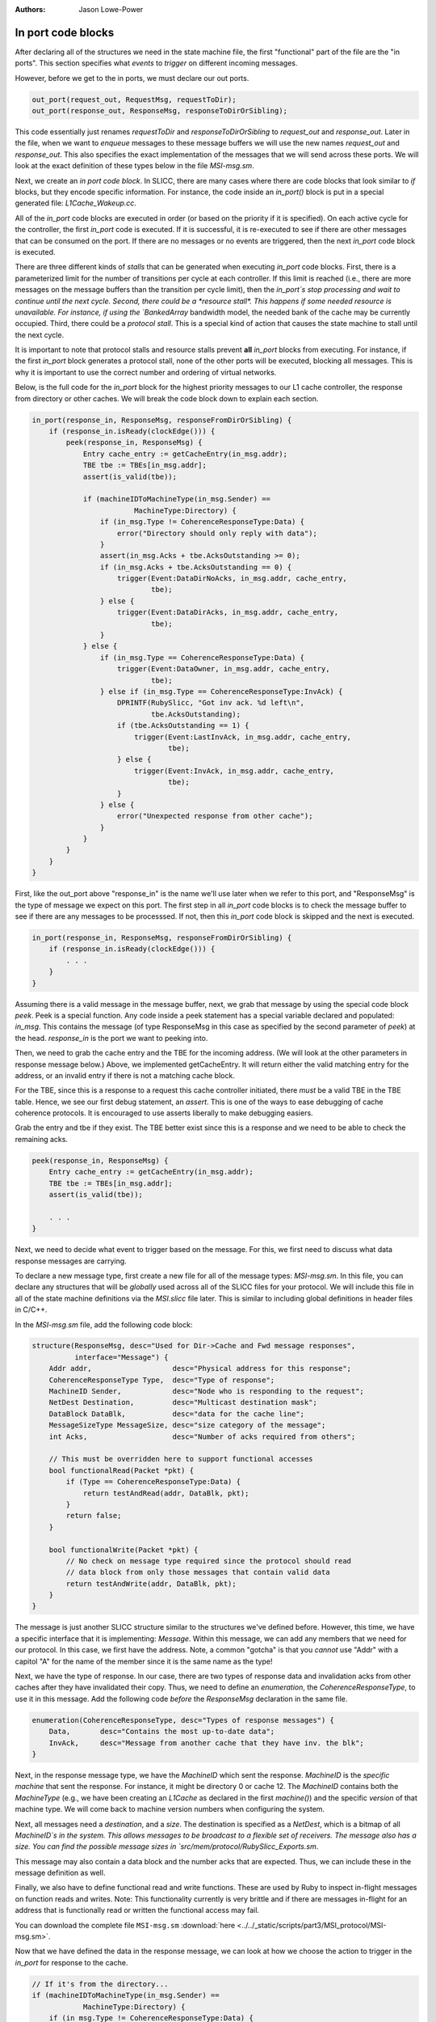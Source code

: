 :authors: Jason Lowe-Power

.. _MSI-in-ports-section:

------------------------------------------
In port code blocks
------------------------------------------

After declaring all of the structures we need in the state machine file, the first "functional" part of the file are the "in ports".
This section specifies what *events* to *trigger* on different incoming messages.

However, before we get to the in ports, we must declare our out ports.

.. code-block:: c++

    out_port(request_out, RequestMsg, requestToDir);
    out_port(response_out, ResponseMsg, responseToDirOrSibling);


This code essentially just renames `requestToDir` and `responseToDirOrSibling` to `request_out` and `response_out`.
Later in the file, when we want to *enqueue* messages to these message buffers we will use the new names `request_out` and `response_out`.
This also specifies the exact implementation of the messages that we will send across these ports.
We will look at the exact definition of these types below in the file `MSI-msg.sm`.

Next, we create an *in port code block*.
In SLICC, there are many cases where there are code blocks that look similar to `if` blocks, but they encode specific information.
For instance, the code inside an `in_port()` block is put in a special generated file: `L1Cache_Wakeup.cc`.

All of the `in_port` code blocks are executed in order (or based on the priority if it is specified).
On each active cycle for the controller, the first `in_port` code is executed.
If it is successful, it is re-executed to see if there are other messages that can be consumed on the port.
If there are no messages or no events are triggered, then the next `in_port` code block is executed.

There are three different kinds of *stalls* that can be generated when executing `in_port` code blocks.
First, there is a parameterized limit for the number of transitions per cycle at each controller.
If this limit is reached (i.e., there are more messages on the message buffers than the transition per cycle limit), then the `in_port`s stop processing and wait to continue until the next cycle.
Second, there could be a *resource stall*.
This happens if some needed resource is unavailable.
For instance, if using the `BankedArray` bandwidth model, the needed bank of the cache may be currently occupied.
Third, there could be a *protocol stall*.
This is a special kind of action that causes the state machine to stall until the next cycle.

It is important to note that protocol stalls and resource stalls prevent **all** `in_port` blocks from executing.
For instance, if the first `in_port` block generates a protocol stall, none of the other ports will be executed, blocking all messages.
This is why it is important to use the correct number and ordering of virtual networks.

Below, is the full code for the `in_port` block for the highest priority messages to our L1 cache controller, the response from directory or other caches.
We will break the code block down to explain each section.

.. code-block:: c++

    in_port(response_in, ResponseMsg, responseFromDirOrSibling) {
        if (response_in.isReady(clockEdge())) {
            peek(response_in, ResponseMsg) {
                Entry cache_entry := getCacheEntry(in_msg.addr);
                TBE tbe := TBEs[in_msg.addr];
                assert(is_valid(tbe));

                if (machineIDToMachineType(in_msg.Sender) ==
                            MachineType:Directory) {
                    if (in_msg.Type != CoherenceResponseType:Data) {
                        error("Directory should only reply with data");
                    }
                    assert(in_msg.Acks + tbe.AcksOutstanding >= 0);
                    if (in_msg.Acks + tbe.AcksOutstanding == 0) {
                        trigger(Event:DataDirNoAcks, in_msg.addr, cache_entry,
                                tbe);
                    } else {
                        trigger(Event:DataDirAcks, in_msg.addr, cache_entry,
                                tbe);
                    }
                } else {
                    if (in_msg.Type == CoherenceResponseType:Data) {
                        trigger(Event:DataOwner, in_msg.addr, cache_entry,
                                tbe);
                    } else if (in_msg.Type == CoherenceResponseType:InvAck) {
                        DPRINTF(RubySlicc, "Got inv ack. %d left\n",
                                tbe.AcksOutstanding);
                        if (tbe.AcksOutstanding == 1) {
                            trigger(Event:LastInvAck, in_msg.addr, cache_entry,
                                    tbe);
                        } else {
                            trigger(Event:InvAck, in_msg.addr, cache_entry,
                                    tbe);
                        }
                    } else {
                        error("Unexpected response from other cache");
                    }
                }
            }
        }
    }


First, like the out_port above "response_in" is the name we'll use later when we refer to this port, and "ResponseMsg" is the type of message we expect on this port.
The first step in all `in_port` code blocks is to check the message buffer to see if there are any messages to be processsed.
If not, then this `in_port` code block is skipped and the next is executed.

.. code-block:: c++

    in_port(response_in, ResponseMsg, responseFromDirOrSibling) {
        if (response_in.isReady(clockEdge())) {
            . . .
        }
    }

Assuming there is a valid message in the message buffer, next, we grab that message by using the special code block `peek`.
Peek is a special function.
Any code inside a peek statement has a special variable declared and populated: `in_msg`.
This contains the message (of type ResponseMsg in this case as specified by the second parameter of `peek`) at the head.
`response_in` is the port we want to peeking into.

Then, we need to grab the cache entry and the TBE for the incoming address.
(We will look at the other parameters in response message below.)
Above, we implemented getCacheEntry.
It will return either the valid matching entry for the address, or an invalid entry if there is not a matching cache block.

For the TBE, since this is a response to a request this cache controller initiated, there *must* be a valid TBE in the TBE table.
Hence, we see our first debug statement, an *assert*.
This is one of the ways to ease debugging of cache coherence protocols.
It is encouraged to use asserts liberally to make debugging easiers.

Grab the entry and tbe if they exist.
The TBE better exist since this is a response and we need to be able to check the remaining acks.

.. code-block:: c++

    peek(response_in, ResponseMsg) {
        Entry cache_entry := getCacheEntry(in_msg.addr);
        TBE tbe := TBEs[in_msg.addr];
        assert(is_valid(tbe));

        . . .
    }

Next, we need to decide what event to trigger based on the message.
For this, we first need to discuss what data response messages are carrying.

To declare a new message type, first create a new file for all of the message types: `MSI-msg.sm`.
In this file, you can declare any structures that will be *globally* used across all of the SLICC files for your protocol.
We will include this file in all of the state machine definitions via the `MSI.slicc` file later.
This is similar to including global definitions in header files in C/C++.

In the `MSI-msg.sm` file, add the following code block:

.. code-block:: c++

    structure(ResponseMsg, desc="Used for Dir->Cache and Fwd message responses",
              interface="Message") {
        Addr addr,                   desc="Physical address for this response";
        CoherenceResponseType Type,  desc="Type of response";
        MachineID Sender,            desc="Node who is responding to the request";
        NetDest Destination,         desc="Multicast destination mask";
        DataBlock DataBlk,           desc="data for the cache line";
        MessageSizeType MessageSize, desc="size category of the message";
        int Acks,                    desc="Number of acks required from others";

        // This must be overridden here to support functional accesses
        bool functionalRead(Packet *pkt) {
            if (Type == CoherenceResponseType:Data) {
                return testAndRead(addr, DataBlk, pkt);
            }
            return false;
        }

        bool functionalWrite(Packet *pkt) {
            // No check on message type required since the protocol should read
            // data block from only those messages that contain valid data
            return testAndWrite(addr, DataBlk, pkt);
        }
    }


The message is just another SLICC structure similar to the structures we've defined before.
However, this time, we have a specific interface that it is implementing: `Message`.
Within this message, we can add any members that we need for our protocol.
In this case, we first have the address.
Note, a common "gotcha" is that you *cannot* use "Addr" with a capitol "A" for the name of the member since it is the same name as the type!

Next, we have the type of response.
In our case, there are two types of response data and invalidation acks from other caches after they have invalidated their copy.
Thus, we need to define an *enumeration*, the `CoherenceResponseType`, to use it in this message.
Add the following code *before* the `ResponseMsg` declaration in the same file.

.. code-block:: c++

    enumeration(CoherenceResponseType, desc="Types of response messages") {
        Data,       desc="Contains the most up-to-date data";
        InvAck,     desc="Message from another cache that they have inv. the blk";
    }

Next, in the response message type, we have the `MachineID` which sent the response.
`MachineID` is the *specific machine* that sent the response.
For instance, it might be directory 0 or cache 12.
The `MachineID` contains both the `MachineType` (e.g., we have been creating an `L1Cache` as declared in the first `machine()`) and the specific *version* of that machine type.
We will come back to machine version numbers when configuring the system.

.. index:: NetDest

Next, all messages need a *destination*, and a *size*.
The destination is specified as a `NetDest`, which is a bitmap of all `MachineID`s in the system.
This allows messages to be broadcast to a flexible set of receivers.
The message also has a size.
You can find the possible message sizes in `src/mem/protocol/RubySlicc_Exports.sm`.

This message may also contain a data block and the number acks that are expected.
Thus, we can include these in the message definition as well.

Finally, we also have to define functional read and write functions.
These are used by Ruby to inspect in-flight messages on function reads and writes.
Note: This functionality currently is very brittle and if there are messages in-flight for an address that is functionally read or written the functional access may fail.

You can download the complete file ``MSI-msg.sm`` :download:`here <../../_static/scripts/part3/MSI_protocol/MSI-msg.sm>`.

Now that we have defined the data in the response message, we can look at how we choose the action to trigger in the `in_port` for response to the cache.

.. code-block:: c++

    // If it's from the directory...
    if (machineIDToMachineType(in_msg.Sender) ==
                MachineType:Directory) {
        if (in_msg.Type != CoherenceResponseType:Data) {
            error("Directory should only reply with data");
        }
        assert(in_msg.Acks + tbe.AcksOutstanding >= 0);
        if (in_msg.Acks + tbe.AcksOutstanding == 0) {
            trigger(Event:DataDirNoAcks, in_msg.addr, cache_entry,
                    tbe);
        } else {
            trigger(Event:DataDirAcks, in_msg.addr, cache_entry,
                    tbe);
        }
    } else {
        // This is from another cache.
        if (in_msg.Type == CoherenceResponseType:Data) {
            trigger(Event:DataOwner, in_msg.addr, cache_entry,
                    tbe);
        } else if (in_msg.Type == CoherenceResponseType:InvAck) {
            DPRINTF(RubySlicc, "Got inv ack. %d left\n",
                    tbe.AcksOutstanding);
            if (tbe.AcksOutstanding == 1) {
                // If there is exactly one ack remaining then we
                // know it is the last ack.
                trigger(Event:LastInvAck, in_msg.addr, cache_entry,
                        tbe);
            } else {
                trigger(Event:InvAck, in_msg.addr, cache_entry,
                        tbe);
            }
        } else {
            error("Unexpected response from other cache");
        }
    }


First, we check to see if the message comes from the directory or another cache.
If it comes from the directory, we know that it *must* be a data response (the directory will never respond with an ack).

Here, we meet our second way to add debug information to protocols: the `error` function.
This function breaks simulation and prints out the string parameter similar to `panic`.

Next, when we receive data from the directory, we expect that the number of acks we are waiting for will never be less than 0.
The number of acks we're waiting for is the current acks we have received (tbe.AcksOutstanding) and the number of acks the directory has told us to be waiting for.
We need to check it this way because it is possible that we have received acks from other caches before we get the message from the directory that we need to wait for acks.

There are two possibilities for the acks, either we have already received all of the acks and now we are getting the data (data from dir acks==0 in Table 8.3), or we need to wait for more acks.
Thus, we check this condition and trigger two different events, one for each possibility.

When triggering transitions, you need to pass four parameters.
The first parameter is the event to trigger.
These events were specified earlier in the `Event` declaration.
The next parameter is the (physical memory) address of the cache block to operate on.
Usually this is the same as the address of the `in_msg`, but it may be different, for instance, on a replacement the address is for the block being replaced.
Next is the cache entry and the TBE for the block.
These may be invalid if there are no valid entries for the address in the cache or there is not a valid TBE in the TBE table.

When we implement actions below, we will see how these last three parameters are used.
They are passed into the actions as implicit variables: `address`, `cache_entry`, and `tbe`.

If the `trigger` function is executed, after the transition is complete, the `in_port` logic is executed again, assuming there have been fewer transitions than that maximum transitions per cycle.
If there are other messages in the message buffer more transitions can be triggered.

If the response is from another cache instead of the directory, then other events are triggered, as shown in the code above.
These events come directly from Table 8.3 in Sorin et al.

Importantly, you should use the `in_port` logic to check all conditions.
After an event is triggered, it should only have a *single code path*.
I.e., there should be no `if` statements in any action blocks.
If you want to conditionally execute actions, you should use different states or different events in the `in_port` logic.

The reason for this constraint is the way Ruby checks resources before executing a transition.
In the generated code from the `in_port` blocks before the transition is actually executed all of the resources are checked.
In other words, transitions are atomic and either execute all of the actions or none.
Conditional statements inside the actions prevents the SLICC compiler from correctly tracking the resource usage and can lead to strange performance, deadlocks, and other bugs.

After specifying the `in_port` logic for the highest priority network, the response network, we need to add the `in_port` logic for the forward request network.
However, before specifying this logic, we need to define the `RequestMsg` type and the `CoherenceRequestType` which contains the types of requests.
These two definitions go in the `MSI-msg.sm` file *not in MSI-cache.sm* since they are global definitions.

It is possible to implement this as two different messages and request type enumerations, one for forward and one for normal requests, but it simplifies the code to use a single message and type.

.. code-block:: c++

    enumeration(CoherenceRequestType, desc="Types of request messages") {
        GetS,       desc="Request from cache for a block with read permission";
        GetM,       desc="Request from cache for a block with write permission";
        PutS,       desc="Sent to directory when evicting a block in S (clean WB)";
        PutM,       desc="Sent to directory when evicting a block in M";

        // "Requests" from the directory to the caches on the fwd network
        Inv,        desc="Probe the cache and invalidate any matching blocks";
        PutAck,     desc="The put request has been processed.";
    }

.. code-block:: c++

    structure(RequestMsg, desc="Used for Cache->Dir and Fwd messages",  interface="Message") {
        Addr addr,                   desc="Physical address for this request";
        CoherenceRequestType Type,   desc="Type of request";
        MachineID Requestor,         desc="Node who initiated the request";
        NetDest Destination,         desc="Multicast destination mask";
        DataBlock DataBlk,           desc="data for the cache line";
        MessageSizeType MessageSize, desc="size category of the message";

        bool functionalRead(Packet *pkt) {
            // Requests should never have the only copy of the most up-to-date data
            return false;
        }

        bool functionalWrite(Packet *pkt) {
            // No check on message type required since the protocol should read
            // data block from only those messages that contain valid data
            return testAndWrite(addr, DataBlk, pkt);
        }
    }


You can download the complete file ``MSI-msg.sm`` :download:`here <../../_static/scripts/part3/MSI_protocol/MSI-msg.sm>`.

Now, we can specify the logic for the forward network `in_port`.
This logic is straightforward and triggers a different event for each request type.

.. code-block:: c++

    in_port(forward_in, RequestMsg, forwardFromDir) {
        if (forward_in.isReady(clockEdge())) {
            peek(forward_in, RequestMsg) {
                // Grab the entry and tbe if they exist.
                Entry cache_entry := getCacheEntry(in_msg.addr);
                TBE tbe := TBEs[in_msg.addr];

                if (in_msg.Type == CoherenceRequestType:GetS) {
                    trigger(Event:FwdGetS, in_msg.addr, cache_entry, tbe);
                } else if (in_msg.Type == CoherenceRequestType:GetM) {
                    trigger(Event:FwdGetM, in_msg.addr, cache_entry, tbe);
                } else if (in_msg.Type == CoherenceRequestType:Inv) {
                    trigger(Event:Inv, in_msg.addr, cache_entry, tbe);
                } else if (in_msg.Type == CoherenceRequestType:PutAck) {
                    trigger(Event:PutAck, in_msg.addr, cache_entry, tbe);
                } else {
                    error("Unexpected forward message!");
                }
            }
        }
    }


The final `in_port` is for the mandatory queue.
This is the lowest priority queue, so it must be lowest in the state machine file.
The mandatory queue has a special message type: `RubyRequest`.
This type is specified in `src/mem/protocol/RubySlicc_Types.sm`
It contains two different addresses, the `LineAddress` which is cache-block aligned and the `PhysicalAddress` which holds the original request's address and may not be cache-block aligned.
It also has other members that may be useful in some protcols.
However, for this simple protocol we only need the `LineAddress`.

.. code-block:: c++

    in_port(mandatory_in, RubyRequest, mandatoryQueue) {
        if (mandatory_in.isReady(clockEdge())) {
            peek(mandatory_in, RubyRequest, block_on="LineAddress") {
                Entry cache_entry := getCacheEntry(in_msg.LineAddress);
                TBE tbe := TBEs[in_msg.LineAddress];

                if (is_invalid(cache_entry) &&
                        cacheMemory.cacheAvail(in_msg.LineAddress) == false ) {
                    Addr addr := cacheMemory.cacheProbe(in_msg.LineAddress);
                    Entry victim_entry := getCacheEntry(addr);
                    TBE victim_tbe := TBEs[addr];
                    trigger(Event:Replacement, addr, victim_entry, victim_tbe);
                } else {
                    if (in_msg.Type == RubyRequestType:LD ||
                            in_msg.Type == RubyRequestType:IFETCH) {
                        trigger(Event:Load, in_msg.LineAddress, cache_entry,
                                tbe);
                    } else if (in_msg.Type == RubyRequestType:ST) {
                        trigger(Event:Store, in_msg.LineAddress, cache_entry,
                                tbe);
                    } else {
                        error("Unexected type from processor");
                    }
                }
            }
        }
    }

There are a couple of new concepts shown in this code block.
First, we use `block_on="LineAddress"` in the peek function.
What this does is ensure that any other requests to the same cache line will be blocked until the current request is complete.

Next, we check if the cache entry for this line is valid.
If not, and there are no more entries available in the set, then we need to evict another entry.
To get the victim address, we can use the `cacheProbe` function on the `CacheMemory` object.
This function uses the parameterized replacement policy and returns the physical (line) address of the victim.

Importantly, when we trigger the `Replacement` event *we use the address of the victim block* and the victim cache entry and tbe.
Thus, when we take actions in the replacement transitions we will be acting on the victim block, not the requesting block.
Additionally, we need to remember to *not* remove the requesting message from the mandatory queue (pop) until it has been satisfied.
The message should not be popped after the replacement is complete.

If the cache block was found to be valid, then we simply trigger the `Load` or `Store` event.
